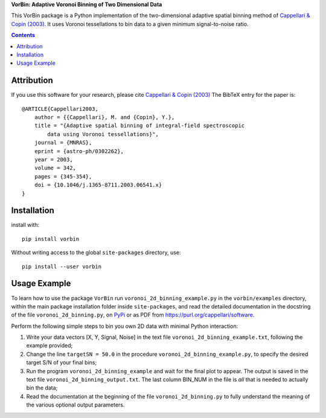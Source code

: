 
**VorBin: Adaptive Voronoi Binning of Two Dimensional Data**

.. image:: http://www-astro.physics.ox.ac.uk/~cappellari/software/vorbin_logo.png
.. image:: https://img.shields.io/pypi/v/vorbin.svg
        :target: https://pypi.org/project/vorbin/
.. image:: https://img.shields.io/badge/arXiv-astroph:0302262-orange.svg
    :target: https://arxiv.org/abs/astro-ph/0302262
.. image:: https://img.shields.io/badge/DOI-10.1046/...-green.svg
        :target: https://doi.org/10.1046/j.1365-8711.2003.06541.x

This VorBin package is a Python implementation of the two-dimensional adaptive
spatial binning method of `Cappellari & Copin (2003) <http://adsabs.harvard.edu/abs/2003MNRAS.342..345C>`_. 
It uses Voronoi tessellations to bin data to a given minimum signal-to-noise ratio.

.. contents:: :depth: 1

Attribution
-----------

If you use this software for your research, please cite
`Cappellari & Copin (2003) <http://adsabs.harvard.edu/abs/2003MNRAS.342..345C>`_
The BibTeX entry for the paper is::

    @ARTICLE{Cappellari2003,
        author = {{Cappellari}, M. and {Copin}, Y.},
        title = "{Adaptive spatial binning of integral-field spectroscopic
            data using Voronoi tessellations}",
        journal = {MNRAS},
        eprint = {astro-ph/0302262},
        year = 2003,
        volume = 342,
        pages = {345-354},
        doi = {10.1046/j.1365-8711.2003.06541.x}
    }

Installation
------------

install with::

    pip install vorbin

Without writing access to the global ``site-packages`` directory, use::

    pip install --user vorbin

Usage Example
-------------

To learn how to use the package ``VorBin`` run ``voronoi_2d_binning_example.py`` in the
``vorbin/examples`` directory, within the main package installation folder inside
``site-packages``, and read the detailed documentation in the docstring of the
file ``voronoi_2d_binning.py``, on `PyPi <https://pypi.org/project/vorbin/>`_ or as 
PDF from `<https://purl.org/cappellari/software>`_.

Perform the following simple steps to bin you own 2D data with minimal Python interaction:

1. Write your data vectors [X, Y, Signal, Noise] in the text file
   ``voronoi_2d_binning_example.txt``, following the example provided;

2. Change the line ``targetSN = 50.0`` in the procedure ``voronoi_2d_binning_example.py``,
   to specify the desired target S/N of your final bins;

3. Run the program ``voronoi_2d_binning_example`` and wait for the final plot to appear.
   The output is saved in the text file ``voronoi_2d_binning_output.txt``. The
   last column BIN_NUM in the file is *all* that is needed to actually bin the data;

4. Read the documentation at the beginning of the file ``voronoi_2d_binning.py`` to
   fully understand the meaning of the various optional output parameters.
